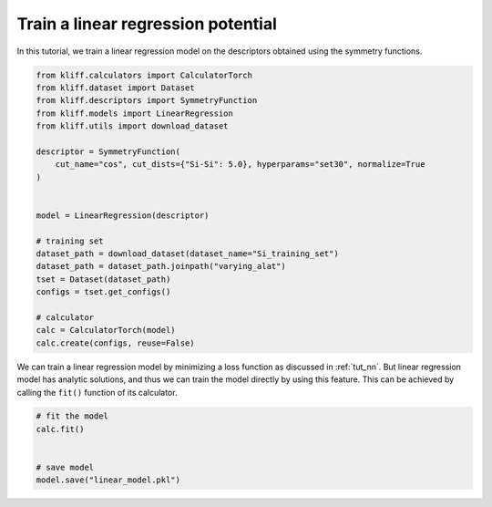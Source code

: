
.. DO NOT EDIT.
.. THIS FILE WAS AUTOMATICALLY GENERATED BY SPHINX-GALLERY.
.. TO MAKE CHANGES, EDIT THE SOURCE PYTHON FILE:
.. "auto_examples/example_linear_regression.py"
.. LINE NUMBERS ARE GIVEN BELOW.

.. only:: html

    .. note::
        :class: sphx-glr-download-link-note

        Click :ref:`here <sphx_glr_download_auto_examples_example_linear_regression.py>`
        to download the full example code

.. rst-class:: sphx-glr-example-title

.. _sphx_glr_auto_examples_example_linear_regression.py:


.. _tut_linear_regression:

Train a linear regression potential
===================================

In this tutorial, we train a linear regression model on the descriptors obtained using the
symmetry functions.

.. GENERATED FROM PYTHON SOURCE LINES 10-35

.. code-block:: default


    from kliff.calculators import CalculatorTorch
    from kliff.dataset import Dataset
    from kliff.descriptors import SymmetryFunction
    from kliff.models import LinearRegression
    from kliff.utils import download_dataset

    descriptor = SymmetryFunction(
        cut_name="cos", cut_dists={"Si-Si": 5.0}, hyperparams="set30", normalize=True
    )


    model = LinearRegression(descriptor)

    # training set
    dataset_path = download_dataset(dataset_name="Si_training_set")
    dataset_path = dataset_path.joinpath("varying_alat")
    tset = Dataset(dataset_path)
    configs = tset.get_configs()

    # calculator
    calc = CalculatorTorch(model)
    calc.create(configs, reuse=False)






.. rst-class:: sphx-glr-script-out

 Out:

 .. code-block:: none

    2022-04-28 10:33:14.541 | INFO     | kliff.dataset.dataset:_read:397 - 400 configurations read from /Users/mjwen/Applications/kliff/examples/Si_training_set/varying_alat
    2022-04-28 10:33:14.541 | INFO     | kliff.calculators.calculator_torch:_get_device:417 - Training on cpu
    2022-04-28 10:33:14.542 | INFO     | kliff.descriptors.descriptor:generate_fingerprints:104 - Start computing mean and stdev of fingerprints.
    2022-04-28 10:33:37.085 | INFO     | kliff.descriptors.descriptor:generate_fingerprints:121 - Finish computing mean and stdev of fingerprints.
    2022-04-28 10:33:37.092 | INFO     | kliff.descriptors.descriptor:generate_fingerprints:129 - Fingerprints mean and stdev saved to `fingerprints_mean_and_stdev.pkl`.
    2022-04-28 10:33:37.092 | INFO     | kliff.descriptors.descriptor:_dump_fingerprints:164 - Pickling fingerprints to `fingerprints.pkl`
    2022-04-28 10:33:37.095 | INFO     | kliff.descriptors.descriptor:_dump_fingerprints:176 - Processing configuration: 0.
    2022-04-28 10:33:37.424 | INFO     | kliff.descriptors.descriptor:_dump_fingerprints:176 - Processing configuration: 100.
    2022-04-28 10:33:38.046 | INFO     | kliff.descriptors.descriptor:_dump_fingerprints:176 - Processing configuration: 200.
    2022-04-28 10:33:38.510 | INFO     | kliff.descriptors.descriptor:_dump_fingerprints:176 - Processing configuration: 300.
    2022-04-28 10:33:38.884 | INFO     | kliff.descriptors.descriptor:_dump_fingerprints:219 - Pickle 400 configurations finished.




.. GENERATED FROM PYTHON SOURCE LINES 36-41

We can train a linear regression model by minimizing a loss function as discussed in
:ref:`tut_nn`. But linear regression model has analytic solutions, and thus we can train
the model directly by using this feature. This can be achieved by calling the ``fit()``
function of its calculator.


.. GENERATED FROM PYTHON SOURCE LINES 41-48

.. code-block:: default


    # fit the model
    calc.fit()


    # save model
    model.save("linear_model.pkl")




.. rst-class:: sphx-glr-script-out

 Out:

 .. code-block:: none

    2022-04-28 10:33:39.460 | INFO     | kliff.models.linear_regression:fit:39 - fit model "LinearRegression" finished.
    fit model "LinearRegression" finished.





.. rst-class:: sphx-glr-timing

   **Total running time of the script:** ( 0 minutes  26.918 seconds)


.. _sphx_glr_download_auto_examples_example_linear_regression.py:


.. only :: html

 .. container:: sphx-glr-footer
    :class: sphx-glr-footer-example



  .. container:: sphx-glr-download sphx-glr-download-python

     :download:`Download Python source code: example_linear_regression.py <example_linear_regression.py>`



  .. container:: sphx-glr-download sphx-glr-download-jupyter

     :download:`Download Jupyter notebook: example_linear_regression.ipynb <example_linear_regression.ipynb>`


.. only:: html

 .. rst-class:: sphx-glr-signature

    `Gallery generated by Sphinx-Gallery <https://sphinx-gallery.github.io>`_
